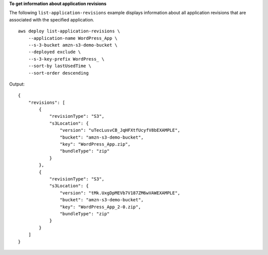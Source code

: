 **To get information about application revisions**

The following ``list-application-revisions`` example displays information about all application revisions that are associated with the specified application. ::

    aws deploy list-application-revisions \
        --application-name WordPress_App \
        --s-3-bucket amzn-s3-demo-bucket \
        --deployed exclude \
        --s-3-key-prefix WordPress_ \
        --sort-by lastUsedTime \
        --sort-order descending

Output::

    {
        "revisions": [
            {
                "revisionType": "S3",
                "s3Location": {
                    "version": "uTecLusvCB_JqHFXtfUcyfV8bEXAMPLE",
                    "bucket": "amzn-s3-demo-bucket",
                    "key": "WordPress_App.zip",
                    "bundleType": "zip"
                }
            },
            {
                "revisionType": "S3",
                "s3Location": {
                    "version": "tMk.UxgDpMEVb7V187ZM6wVAWEXAMPLE",
                    "bucket": "amzn-s3-demo-bucket",
                    "key": "WordPress_App_2-0.zip",
                    "bundleType": "zip"
                }
            }
        ]
    }
